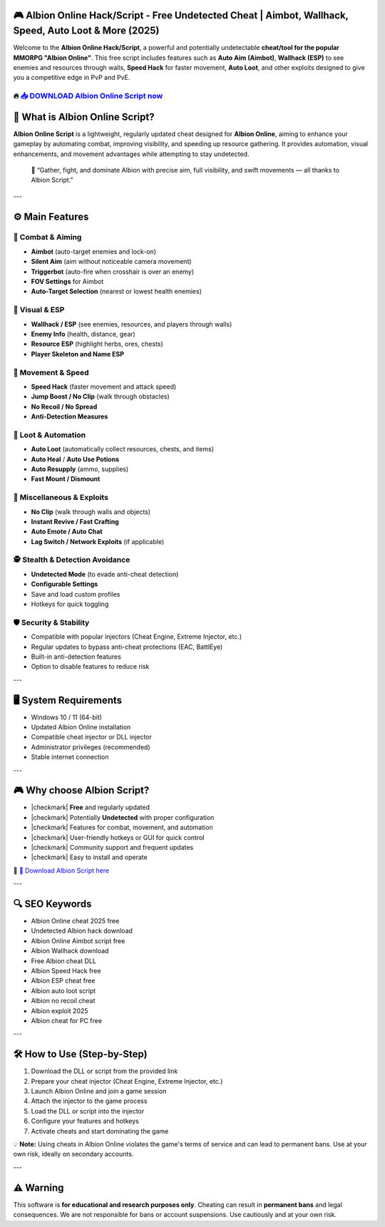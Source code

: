 ===================================================================================================
🎮 Albion Online Hack/Script - Free Undetected Cheat | Aimbot, Wallhack, Speed, Auto Loot & More (2025)
===================================================================================================

Welcome to the **Albion Online Hack/Script**, a powerful and potentially undetectable **cheat/tool for the popular MMORPG "Albion Online"**. This free script includes features such as **Auto Aim (Aimbot)**, **Wallhack (ESP)** to see enemies and resources through walls, **Speed Hack** for faster movement, **Auto Loot**, and other exploits designed to give you a competitive edge in PvP and PvE.

----------------------------------------------------------------------------------------------------
🔥 `📥 DOWNLOAD Albion Online Script now <https://anysoftdownload.com/>`_
----------------------------------------------------------------------------------------------------

===================================
🧩 What is Albion Online Script?
===================================

**Albion Online Script** is a lightweight, regularly updated cheat designed for **Albion Online**, aiming to enhance your gameplay by automating combat, improving visibility, and speeding up resource gathering. It provides automation, visual enhancements, and movement advantages while attempting to stay undetected.

   🧠 “Gather, fight, and dominate Albion with precise aim, full visibility, and swift movements — all thanks to Albion Script.”

---

=================
⚙️ Main Features
=================

-------------
🔫 Combat & Aiming
-------------

* **Aimbot** (auto-target enemies and lock-on)
* **Silent Aim** (aim without noticeable camera movement)
* **Triggerbot** (auto-fire when crosshair is over an enemy)
* **FOV Settings** for Aimbot
* **Auto-Target Selection** (nearest or lowest health enemies)

-------------
👀 Visual & ESP
-------------

* **Wallhack / ESP** (see enemies, resources, and players through walls)
* **Enemy Info** (health, distance, gear)
* **Resource ESP** (highlight herbs, ores, chests)
* **Player Skeleton and Name ESP**

-------------
🚀 Movement & Speed
-------------

* **Speed Hack** (faster movement and attack speed)
* **Jump Boost / No Clip** (walk through obstacles)
* **No Recoil / No Spread**
* **Anti-Detection Measures**

-------------
🎁 Loot & Automation
-------------

* **Auto Loot** (automatically collect resources, chests, and items)
* **Auto Heal** / **Auto Use Potions**
* **Auto Resupply** (ammo, supplies)
* **Fast Mount / Dismount**

-------------
🧩 Miscellaneous & Exploits
-------------

* **No Clip** (walk through walls and objects)
* **Instant Revive / Fast Crafting**
* **Auto Emote / Auto Chat**
* **Lag Switch / Network Exploits** (if applicable)

-----------------------
🕵️ Stealth & Detection Avoidance
-----------------------

* **Undetected Mode** (to evade anti-cheat detection)
* **Configurable Settings**
* Save and load custom profiles
* Hotkeys for quick toggling

-------------------
🛡️ Security & Stability
-------------------

* Compatible with popular injectors (Cheat Engine, Extreme Injector, etc.)
* Regular updates to bypass anti-cheat protections (EAC, BattlEye)
* Built-in anti-detection features
* Option to disable features to reduce risk

---

=======================
🖥️ System Requirements
=======================

* Windows 10 / 11 (64-bit)
* Updated Albion Online installation
* Compatible cheat injector or DLL injector
* Administrator privileges (recommended)
* Stable internet connection

---

=========================
🎮 Why choose Albion Script?
=========================

* |checkmark| **Free** and regularly updated
* |checkmark| Potentially **Undetected** with proper configuration
* |checkmark| Features for combat, movement, and automation
* |checkmark| User-friendly hotkeys or GUI for quick control
* |checkmark| Community support and frequent updates
* |checkmark| Easy to install and operate

🔗 `🚀 Download Albion Script here <https://anysoftdownload.com/>`_

---

===================
🔍 SEO Keywords
===================

* Albion Online cheat 2025 free  
* Undetected Albion hack download  
* Albion Online Aimbot script free  
* Albion Wallhack download  
* Free Albion cheat DLL  
* Albion Speed Hack free  
* Albion ESP cheat free  
* Albion auto loot script  
* Albion no recoil cheat  
* Albion exploit 2025  
* Albion cheat for PC free  

---

=============================
🛠️ How to Use (Step-by-Step)
=============================

1. Download the DLL or script from the provided link  
2. Prepare your cheat injector (Cheat Engine, Extreme Injector, etc.)  
3. Launch Albion Online and join a game session  
4. Attach the injector to the game process  
5. Load the DLL or script into the injector  
6. Configure your features and hotkeys  
7. Activate cheats and start dominating the game  

💡 **Note:** Using cheats in Albion Online violates the game's terms of service and can lead to permanent bans. Use at your own risk, ideally on secondary accounts.

---

=============
⚠️ Warning
=============

This software is **for educational and research purposes only**. Cheating can result in **permanent bans** and legal consequences. We are not responsible for bans or account suspensions. Use cautiously and at your own risk.
